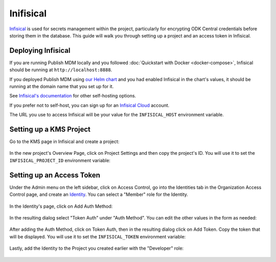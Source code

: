 Inifisical
==========

`Infisical <https://infisical.com/>`_ is used for secrets management within the project,
particularly for encrypting ODK Central credentials before storing them in the database.
This guide will walk you through setting up a project and an access token in Infisical.

Deploying Infisical
-------------------

If you are running Publish MDM locally and you followed :doc:`Quickstart with Docker <docker-compose>`, Infisical should
be running at ``http://localhost:8888``.

If you deployed Publish MDM using `our Helm chart <https://github.com/caktus/helm-charts/tree/main/charts/publish-mdm>`_
and you had enabled Infisical in the chart's values, it should be running at the domain name that you set up for it.

See `Infisical's documentation <https://infisical.com/docs/self-hosting/overview>`_ for other self-hosting options.

If you prefer not to self-host, you can sign up for an `Infisical Cloud <https://app.infisical.com/>`_ account.

The URL you use to access Infisical will be your value for the ``INFISICAL_HOST`` environment variable.

.. _infisical:setup:

Setting up a KMS Project
------------------------

Go to the KMS page in Infisical and create a project:

.. figure:: ../_static/create_infisical_project.png
   :alt: Create a project
   :align: center

In the new project's Overview Page, click on Project Settings and then copy the project's ID.
You will use it to set the ``INFISICAL_PROJECT_ID`` environment variable:

.. figure:: ../_static/copy_infisical_project_id.png
   :alt: Copy project ID
   :align: center

Setting up an Access Token
--------------------------

Under the Admin menu on the left sidebar, click on Access Control, go into the Identities tab
in the Organization Access Control page, and create an `Identity <https://infisical.com/docs/documentation/platform/identities/overview>`_.
You can select a "Member" role for the Identity.

.. figure:: ../_static/create_infisical_identity.png
   :alt: Create an Identity
   :align: center

In the Identity's page, click on Add Auth Method:

.. figure:: ../_static/create_infisical_token.png
   :alt: Add Auth Method
   :align: center

In the resulting dialog select "Token Auth" under "Auth Method". You can edit the other values in the form as needed:

.. figure:: ../_static/create_infisical_token2.png
   :alt: Select "Token Auth"
   :align: center

After adding the Auth Method, click on Token Auth, then in the resulting dialog click on Add Token. Copy
the token that will be displayed. You will use it to set the ``INFISICAL_TOKEN`` environment variable:

.. figure:: ../_static/create_infisical_token3.png
   :alt: Create a token
   :align: center

Lastly, add the Identity to the Project you created earlier with the "Developer" role:

.. figure:: ../_static/add_identity_to_infisical_project.png
   :alt: Add Identity to Project
   :align: center
